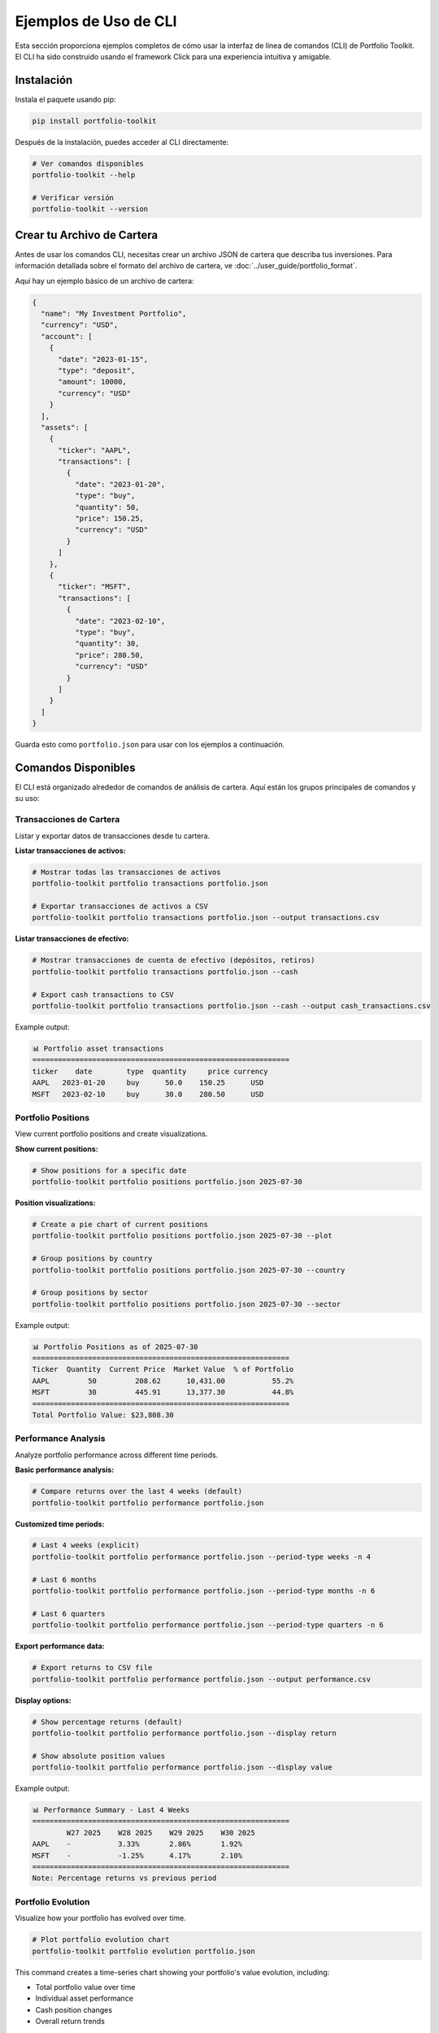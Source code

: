 Ejemplos de Uso de CLI
======================

Esta sección proporciona ejemplos completos de cómo usar la interfaz de línea de comandos (CLI) de Portfolio Toolkit. El CLI ha sido construido usando el framework Click para una experiencia intuitiva y amigable.

Instalación
-----------

Instala el paquete usando pip:

.. code-block:: bash

   pip install portfolio-toolkit

Después de la instalación, puedes acceder al CLI directamente:

.. code-block:: bash

   # Ver comandos disponibles
   portfolio-toolkit --help

   # Verificar versión
   portfolio-toolkit --version

Crear tu Archivo de Cartera
---------------------------

Antes de usar los comandos CLI, necesitas crear un archivo JSON de cartera que describa tus inversiones. Para información detallada sobre el formato del archivo de cartera, ve :doc:`../user_guide/portfolio_format`.

Aquí hay un ejemplo básico de un archivo de cartera:

.. code-block:: json

   {
     "name": "My Investment Portfolio",
     "currency": "USD",
     "account": [
       {
         "date": "2023-01-15",
         "type": "deposit",
         "amount": 10000,
         "currency": "USD"
       }
     ],
     "assets": [
       {
         "ticker": "AAPL",
         "transactions": [
           {
             "date": "2023-01-20", 
             "type": "buy",
             "quantity": 50,
             "price": 150.25,
             "currency": "USD"
           }
         ]
       },
       {
         "ticker": "MSFT",
         "transactions": [
           {
             "date": "2023-02-10",
             "type": "buy", 
             "quantity": 30,
             "price": 280.50,
             "currency": "USD"
           }
         ]
       }
     ]
   }

Guarda esto como ``portfolio.json`` para usar con los ejemplos a continuación.

Comandos Disponibles
--------------------

El CLI está organizado alrededor de comandos de análisis de cartera. Aquí están los grupos principales de comandos y su uso:

Transacciones de Cartera
~~~~~~~~~~~~~~~~~~~~~~~~

Listar y exportar datos de transacciones desde tu cartera.

**Listar transacciones de activos:**

.. code-block:: bash

   # Mostrar todas las transacciones de activos
   portfolio-toolkit portfolio transactions portfolio.json

   # Exportar transacciones de activos a CSV
   portfolio-toolkit portfolio transactions portfolio.json --output transactions.csv

**Listar transacciones de efectivo:**

.. code-block:: bash

   # Mostrar transacciones de cuenta de efectivo (depósitos, retiros)
   portfolio-toolkit portfolio transactions portfolio.json --cash

   # Export cash transactions to CSV
   portfolio-toolkit portfolio transactions portfolio.json --cash --output cash_transactions.csv

Example output:

.. code-block:: text

   📊 Portfolio asset transactions
   ============================================================
   ticker    date        type  quantity     price currency
   AAPL   2023-01-20     buy      50.0    150.25      USD
   MSFT   2023-02-10     buy      30.0    280.50      USD

Portfolio Positions
~~~~~~~~~~~~~~~~~~~

View current portfolio positions and create visualizations.

**Show current positions:**

.. code-block:: bash

   # Show positions for a specific date
   portfolio-toolkit portfolio positions portfolio.json 2025-07-30

**Position visualizations:**

.. code-block:: bash

   # Create a pie chart of current positions
   portfolio-toolkit portfolio positions portfolio.json 2025-07-30 --plot

   # Group positions by country
   portfolio-toolkit portfolio positions portfolio.json 2025-07-30 --country

   # Group positions by sector
   portfolio-toolkit portfolio positions portfolio.json 2025-07-30 --sector

Example output:

.. code-block:: text

   📊 Portfolio Positions as of 2025-07-30
   ============================================================
   Ticker  Quantity  Current Price  Market Value  % of Portfolio
   AAPL         50         208.62      10,431.00           55.2%
   MSFT         30         445.91      13,377.30           44.8%
   ============================================================
   Total Portfolio Value: $23,808.30

Performance Analysis
~~~~~~~~~~~~~~~~~~~~

Analyze portfolio performance across different time periods.

**Basic performance analysis:**

.. code-block:: bash

   # Compare returns over the last 4 weeks (default)
   portfolio-toolkit portfolio performance portfolio.json

**Customized time periods:**

.. code-block:: bash

   # Last 4 weeks (explicit)
   portfolio-toolkit portfolio performance portfolio.json --period-type weeks -n 4

   # Last 6 months
   portfolio-toolkit portfolio performance portfolio.json --period-type months -n 6

   # Last 6 quarters
   portfolio-toolkit portfolio performance portfolio.json --period-type quarters -n 6

**Export performance data:**

.. code-block:: bash

   # Export returns to CSV file
   portfolio-toolkit portfolio performance portfolio.json --output performance.csv

**Display options:**

.. code-block:: bash

   # Show percentage returns (default)
   portfolio-toolkit portfolio performance portfolio.json --display return

   # Show absolute position values
   portfolio-toolkit portfolio performance portfolio.json --display value

Example output:

.. code-block:: text

   📊 Performance Summary - Last 4 Weeks
   ============================================================
           W27 2025    W28 2025    W29 2025    W30 2025
   AAPL    -           3.33%       2.86%       1.92%
   MSFT    -           -1.25%      4.17%       2.10%
   ============================================================
   Note: Percentage returns vs previous period

Portfolio Evolution
~~~~~~~~~~~~~~~~~~~

Visualize how your portfolio has evolved over time.

.. code-block:: bash

   # Plot portfolio evolution chart
   portfolio-toolkit portfolio evolution portfolio.json

This command creates a time-series chart showing your portfolio's value evolution, including:

- Total portfolio value over time
- Individual asset performance
- Cash position changes
- Overall return trends

Tax Reporting
~~~~~~~~~~~~~

Generate tax reports for a specific year.

.. code-block:: bash

   # Generate tax report for 2025
   portfolio-toolkit portfolio tax-report portfolio.json 2025

Example output:

.. code-block:: text

   📊 Tax Report for 2025
   ============================================================
   Realized Gains/Losses:
   
   Asset    Sale Date    Quantity  Buy Price  Sale Price  Gain/Loss
   AAPL   2025-06-15         10     150.25     180.50      +302.50
   MSFT   2025-09-20          5     280.50     275.00       -27.50
   ============================================================
   Total Realized Gain: +$275.00

Command Reference
-----------------

Complete command reference with all available options:

**portfolio transactions**

.. code-block:: text

   Usage: portfolio-toolkit portfolio transactions [OPTIONS] FILE

   Show portfolio transactions

   Options:
     --output PATH  Save results to CSV file instead of printing to console
     --cash         Show cash transactions instead of asset transactions
     --help         Show this message and exit

**portfolio positions**

.. code-block:: text

   Usage: portfolio-toolkit portfolio positions [OPTIONS] FILE DATE

   Show portfolio positions for a specific date

   Options:
     --plot     Create pie chart visualization
     --country  Group positions by country
     --sector   Group positions by sector
     --help     Show this message and exit

**portfolio performance**

.. code-block:: text

   Usage: portfolio-toolkit portfolio performance [OPTIONS] FILE

   Show performance summary across multiple periods

   Options:
     --display [return|value]        Display mode: returns or values [default: return]
     -n, --periods INTEGER          Number of periods to analyze [default: 4]
     --period-type [weeks|months|quarters|years]  Period type [default: weeks]
     --output PATH                  Save results to CSV file
     --help                         Show this message and exit

**portfolio evolution**

.. code-block:: text

   Usage: portfolio-toolkit portfolio evolution [OPTIONS] FILE

   Plot portfolio evolution over time

   Options:
     --help  Show this message and exit

**portfolio tax-report**

.. code-block:: text

   Usage: portfolio-toolkit portfolio tax-report [OPTIONS] FILE YEAR

   Generate tax report for a specific year

   Options:
     --help  Show this message and exit

Development Usage
-----------------

For development purposes, you can run commands using the module directly:

.. code-block:: bash

   # Using the module directly (for development)
   python -m portfolio_toolkit.cli.cli portfolio transactions portfolio.json
   python -m portfolio_toolkit.cli.cli portfolio positions portfolio.json 2025-07-30
   python -m portfolio_toolkit.cli.cli portfolio performance portfolio.json
   python -m portfolio_toolkit.cli.cli portfolio tax-report portfolio.json 2025

Common Workflows
----------------

**Daily Portfolio Check:**

.. code-block:: bash

   # Check current positions
   portfolio-toolkit portfolio positions portfolio.json $(date +%Y-%m-%d)
   
   # Check recent performance
   portfolio-toolkit portfolio performance portfolio.json --period-type weeks -n 2

**Monthly Review:**

.. code-block:: bash

   # Monthly performance analysis
   portfolio-toolkit portfolio performance portfolio.json --period-type months -n 6
   
   # Export data for spreadsheet analysis
   portfolio-toolkit portfolio transactions portfolio.json --output monthly_transactions.csv
   portfolio-toolkit portfolio performance portfolio.json --output monthly_performance.csv

**Tax Season Preparation:**

.. code-block:: bash

   # Generate tax report
   portfolio-toolkit portfolio tax-report portfolio.json 2025
   
   # Export all transactions for tax software
   portfolio-toolkit portfolio transactions portfolio.json --output tax_transactions.csv

**Portfolio Analysis Session:**

.. code-block:: bash

   # Comprehensive analysis
   portfolio-toolkit portfolio positions portfolio.json $(date +%Y-%m-%d) --plot
   portfolio-toolkit portfolio performance portfolio.json --period-type quarters -n 4
   portfolio-toolkit portfolio evolution portfolio.json

Getting Help
------------

For more help with any command:

.. code-block:: bash

   # General help
   portfolio-toolkit --help

   # Portfolio commands help
   portfolio-toolkit portfolio --help

   # Specific command help
   portfolio-toolkit portfolio transactions --help
   portfolio-toolkit portfolio positions --help
   portfolio-toolkit portfolio performance --help

Error Handling
--------------

The CLI provides helpful error messages for common issues:

**File not found:**

.. code-block:: bash

   $ portfolio-toolkit portfolio positions missing.json 2025-07-30
   Error: Portfolio file 'missing.json' not found.

**Invalid date format:**

.. code-block:: bash

   $ portfolio-toolkit portfolio positions portfolio.json 07-30-2025
   Error: Invalid date format. Use YYYY-MM-DD format.

**Missing arguments:**

.. code-block:: bash

   $ portfolio-toolkit portfolio positions portfolio.json
   Usage: portfolio-toolkit portfolio positions [OPTIONS] FILE DATE
   Error: Missing argument 'DATE'.

For more detailed information about portfolio file formats and data structures, see the :doc:`../user_guide/portfolio_format` documentation.

